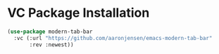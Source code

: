 * VC Package Installation

#+begin_src emacs-lisp
(use-package modern-tab-bar
  :vc (:url "https://github.com/aaronjensen/emacs-modern-tab-bar"
       :rev :newest))
#+end_src
